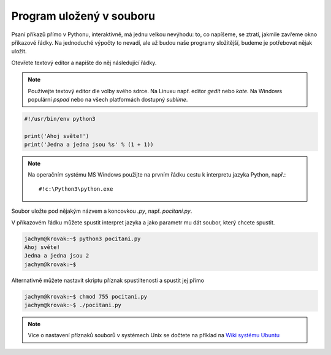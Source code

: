 Program uložený v souboru
-------------------------
Psaní příkazů přímo v Pythonu, interaktivně, má jednu velkou nevýhodu: to, co
napíšeme, se ztratí, jakmile zavřeme okno příkazové řádky. Na jednoduché výpočty
to nevadí, ale až budou naše programy složitější, budeme je potřebovat nějak
uložit.

Otevřete textový editor a napište do něj následující řádky.

.. note:: Používejte textový editor dle volby svého sdrce. Na Linuxu např.
        editor `gedit` nebo `kate`. Na Windows populární `pspad` nebo na všech
        platformách dostupný `sublime`.

.. code-block:: python

        #!/usr/bin/env python3

        print('Ahoj světe!')
        print('Jedna a jedna jsou %s' % (1 + 1))

.. note:: Na operačním systému MS Windows použijte na prvním řádku cestu k
        interpretu jazyka Python, např.::

        #!c:\Python3\python.exe

Soubor uložte pod nějakým názvem a koncovkou `.py`, např.  `pocitani.py`.

V příkazovém řádku můžete spustit interpret jazyka a jako parametr mu dát
soubor, který chcete spustit.

.. code-block:: bash

        jachym@krovak:~$ python3 pocitani.py
        Ahoj světe!
        Jedna a jedna jsou 2
        jachym@krovak:~$

Alternativně můžete nastavit skriptu příznak spustiltenosti a spustit jej přímo

.. code-block:: bash

        jachym@krovak:~$ chmod 755 pocitani.py
        jachym@krovak:~$ ./pocitani.py
        
.. note:: Více o  nastavení příznaků souborů v systémech Unix se dočtete na
        příklad na `Wiki systému Ubuntu <http://wiki.ubuntu.cz/chmod>`_
